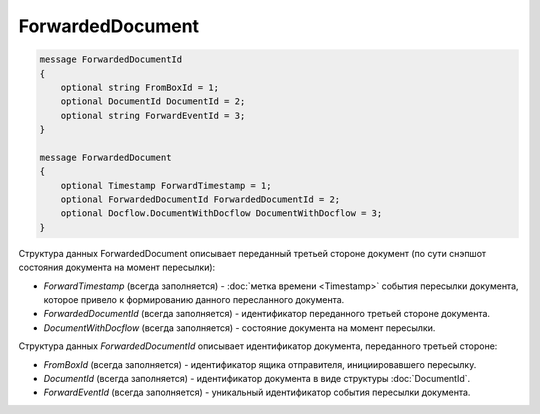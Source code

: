 ForwardedDocument
=================

.. code-block:: protobuf

    message ForwardedDocumentId
    {
        optional string FromBoxId = 1;
        optional DocumentId DocumentId = 2;
        optional string ForwardEventId = 3;
    }

    message ForwardedDocument
    {
        optional Timestamp ForwardTimestamp = 1;
        optional ForwardedDocumentId ForwardedDocumentId = 2;
        optional Docflow.DocumentWithDocflow DocumentWithDocflow = 3;
    }

Структура данных ForwardedDocument описывает переданный третьей стороне документ (по сути снэпшот состояния документа на момент пересылки):

-  *ForwardTimestamp* (всегда заполняется) - :doc:`метка времени <Timestamp>` события пересылки документа, которое привело к формированию данного пересланного документа.

-  *ForwardedDocumentId* (всегда заполняется) - идентификатор переданного третьей стороне документа.

-  *DocumentWithDocflow* (всегда заполняется) - состояние документа на момент пересылки.

Структура данных *ForwardedDocumentId* описывает идентификатор документа, переданного третьей стороне:

-  *FromBoxId* (всегда заполняется) - идентификатор ящика отправителя, инициировавшего пересылку.

-  *DocumentId* (всегда заполняется) - идентификатор документа в виде структуры :doc:`DocumentId`.

-  *ForwardEventId* (всегда заполняется) - уникальный идентификатор события пересылки документа.
